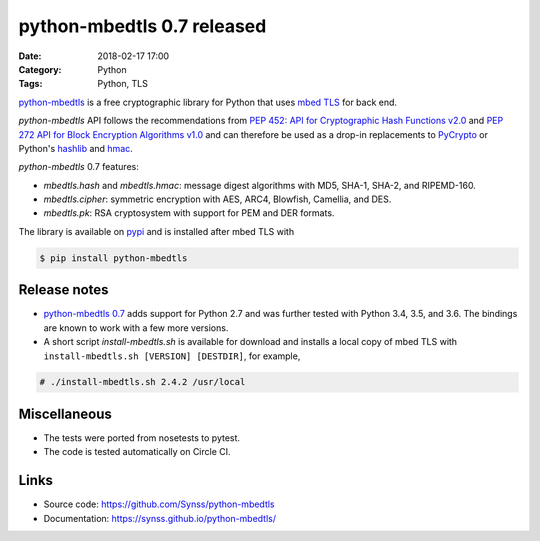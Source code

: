 python-mbedtls 0.7 released
===========================

:Date: 2018-02-17 17:00
:Category: Python
:Tags: Python, TLS

`python-mbedtls <https://github.com/Synss/python-mbedtls>`_ is a free
cryptographic library for Python that uses `mbed TLS <https://tls.mbed.org>`_
for back end.

`python-mbedtls` API follows the recommendations from `PEP 452: API for
Cryptographic Hash Functions v2.0 <https://www.python.org/dev/peps/pep-0452/>`_
and `PEP 272 API for Block Encryption Algorithms v1.0
<https://www.python.org/dev/peps/pep-0272/>`_ and can therefore be used as a
drop-in replacements to `PyCrypto  <https://www.dlitz.net/software/pycrypto/>`_
or Python's `hashlib <https://docs.python.org/3.6/library/hashlib.html>`_ and
`hmac <https://docs.python.org/3.6/library/hmac.html>`_.

`python-mbedtls` 0.7 features:

- `mbedtls.hash` and `mbedtls.hmac`: message digest algorithms with MD5,
  SHA-1, SHA-2, and RIPEMD-160.
- `mbedtls.cipher`: symmetric encryption with AES, ARC4, Blowfish, Camellia,
  and DES.
- `mbedtls.pk`: RSA cryptosystem with support for PEM and DER formats.

The library is available on `pypi 
<https://pypi.python.org/pypi/python-mbedtls/0.7>`_ and is installed after
mbed TLS with

.. code-block:: console

   $ pip install python-mbedtls


Release notes
-------------

- `python-mbedtls 0.7 <https://pypi.python.org/pypi/python-mbedtls/0.7>`_ adds
  support for Python 2.7 and was further tested with Python 3.4, 3.5, and 3.6.
  The bindings are known to work with a few more versions.
- A short script `install-mbedtls.sh` is available for download and installs a
  local copy of mbed TLS with ``install-mbedtls.sh [VERSION] [DESTDIR]``, for
  example,

.. code-block:: console

   # ./install-mbedtls.sh 2.4.2 /usr/local

Miscellaneous
-------------

- The tests were ported from nosetests to pytest.
- The code is tested automatically on Circle CI.

Links
-----

- Source code: https://github.com/Synss/python-mbedtls
- Documentation: https://synss.github.io/python-mbedtls/

